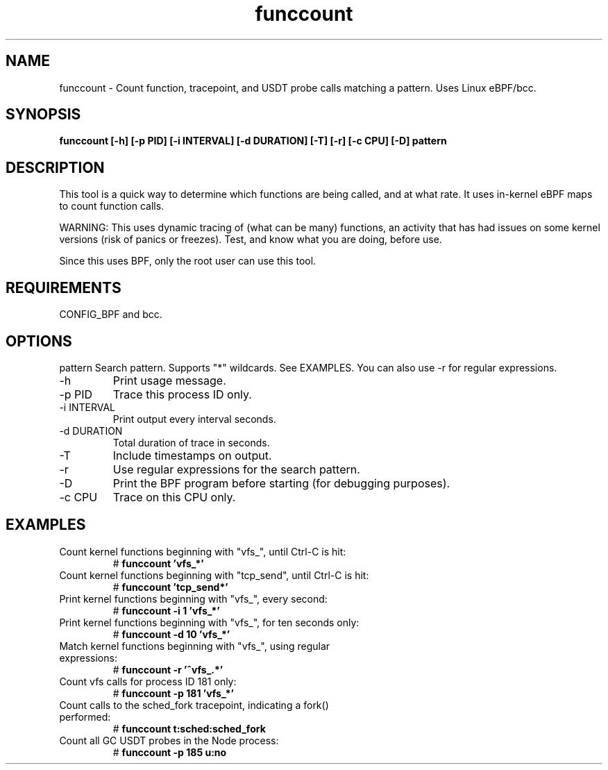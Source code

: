 .TH funccount 8  "2015-08-18" "USER COMMANDS"
.SH NAME
funccount \- Count function, tracepoint, and USDT probe calls matching a pattern. Uses Linux eBPF/bcc.
.SH SYNOPSIS
.B funccount [\-h] [\-p PID] [\-i INTERVAL] [\-d DURATION] [\-T] [\-r] [\-c CPU] [\-D] pattern
.SH DESCRIPTION
This tool is a quick way to determine which functions are being called,
and at what rate. It uses in-kernel eBPF maps to count function calls.

WARNING: This uses dynamic tracing of (what can be many) functions, an
activity that has had issues on some kernel versions (risk of panics or
freezes). Test, and know what you are doing, before use.

Since this uses BPF, only the root user can use this tool.
.SH REQUIREMENTS
CONFIG_BPF and bcc.
.SH OPTIONS
pattern
Search pattern. Supports "*" wildcards. See EXAMPLES. You can also use \-r for regular expressions.
.TP
\-h
Print usage message.
.TP
\-p PID
Trace this process ID only.
.TP
\-i INTERVAL
Print output every interval seconds.
.TP
\-d DURATION
Total duration of trace in seconds.
.TP
\-T
Include timestamps on output.
.TP
\-r
Use regular expressions for the search pattern.
.TP
\-D
Print the BPF program before starting (for debugging purposes).
.TP
\-c CPU
Trace on this CPU only.
.SH EXAMPLES
.TP
Count kernel functions beginning with "vfs_", until Ctrl-C is hit:
#
.B funccount 'vfs_*'
.TP
Count kernel functions beginning with "tcp_send", until Ctrl-C is hit:
#
.B funccount 'tcp_send*'
.TP
Print kernel functions beginning with "vfs_", every second:
#
.B funccount \-i 1 'vfs_*'
.TP
Print kernel functions beginning with "vfs_", for ten seconds only:
#
.B funccount \-d 10 'vfs_*'
.TP
Match kernel functions beginning with "vfs_", using regular expressions:
#
.B funccount \-r '^vfs_.*'
.TP
Count vfs calls for process ID 181 only:
#
.B funccount \-p 181 'vfs_*'
.TP
Count calls to the sched_fork tracepoint, indicating a fork() performed:
#
.B funccount t:sched:sched_fork
.TP
Count all GC USDT probes in the Node process:
#
.B funccount -p 185 u:no